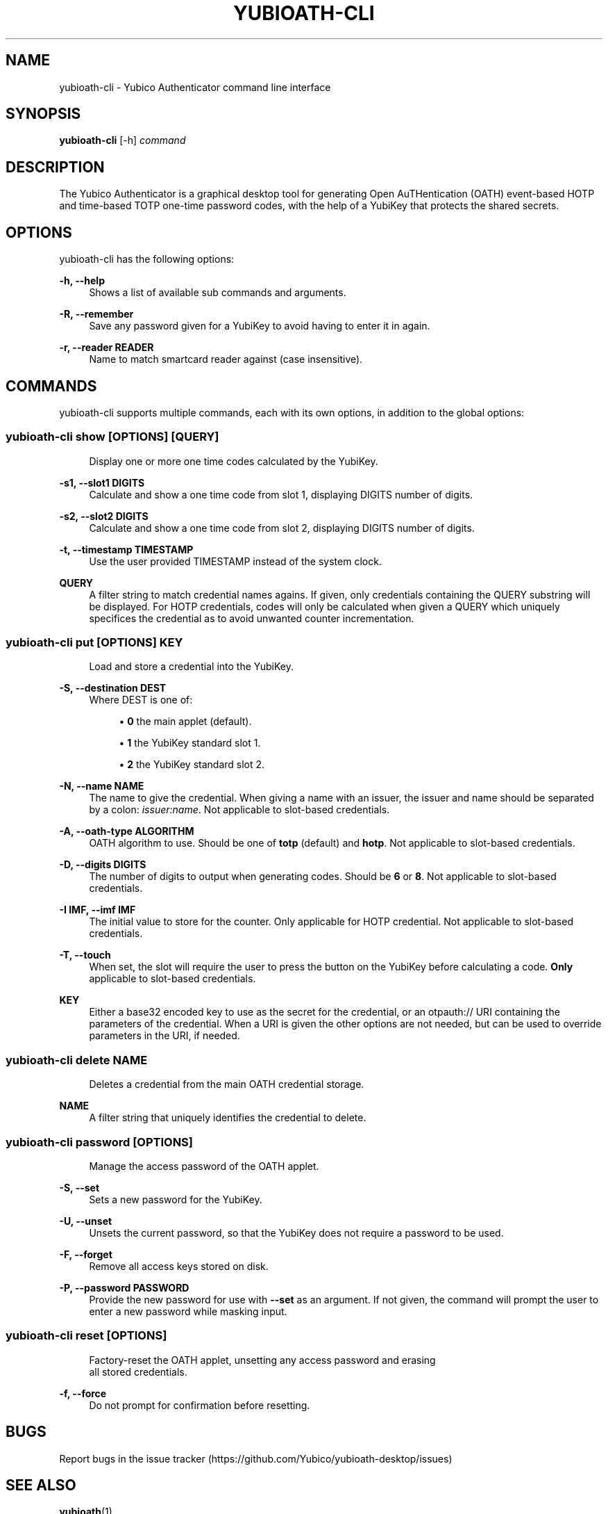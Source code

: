'\" t
.\"     Title: yubioath\e-cli
.\"    Author: [FIXME: author] [see http://docbook.sf.net/el/author]
.\" Generator: DocBook XSL Stylesheets v1.78.1 <http://docbook.sf.net/>
.\"      Date: 07/02/2015
.\"    Manual: Yubico Authenticator Manual
.\"    Source: yubioath-cli
.\"  Language: English
.\"
.TH "YUBIOATH\E\-CLI" "1" "07/02/2015" "yubioath\-cli" "Yubico Authenticator Manual"
.\" -----------------------------------------------------------------
.\" * Define some portability stuff
.\" -----------------------------------------------------------------
.\" ~~~~~~~~~~~~~~~~~~~~~~~~~~~~~~~~~~~~~~~~~~~~~~~~~~~~~~~~~~~~~~~~~
.\" http://bugs.debian.org/507673
.\" http://lists.gnu.org/archive/html/groff/2009-02/msg00013.html
.\" ~~~~~~~~~~~~~~~~~~~~~~~~~~~~~~~~~~~~~~~~~~~~~~~~~~~~~~~~~~~~~~~~~
.ie \n(.g .ds Aq \(aq
.el       .ds Aq '
.\" -----------------------------------------------------------------
.\" * set default formatting
.\" -----------------------------------------------------------------
.\" disable hyphenation
.nh
.\" disable justification (adjust text to left margin only)
.ad l
.\" -----------------------------------------------------------------
.\" * MAIN CONTENT STARTS HERE *
.\" -----------------------------------------------------------------
.SH "NAME"
yubioath-cli \- Yubico Authenticator command line interface
.SH "SYNOPSIS"
.sp
\fByubioath\-cli\fR [\-h] \fIcommand\fR
.SH "DESCRIPTION"
.sp
The Yubico Authenticator is a graphical desktop tool for generating Open AuTHentication (OATH) event\-based HOTP and time\-based TOTP one\-time password codes, with the help of a YubiKey that protects the shared secrets\&.
.SH "OPTIONS"
.sp
yubioath\-cli has the following options:
.PP
\fB\-h, \-\-help\fR
.RS 4
Shows a list of available sub commands and arguments\&.
.RE
.PP
\fB\-R, \-\-remember\fR
.RS 4
Save any password given for a YubiKey to avoid having to enter it in again\&.
.RE
.PP
\fB\-r, \-\-reader READER\fR
.RS 4
Name to match smartcard reader against (case insensitive)\&.
.RE
.SH "COMMANDS"
.sp
yubioath\-cli supports multiple commands, each with its own options, in addition to the global options:
.SS "yubioath\-cli show [OPTIONS] [QUERY]"
.sp
.if n \{\
.RS 4
.\}
.nf
Display one or more one time codes calculated by the YubiKey\&.
.fi
.if n \{\
.RE
.\}
.PP
\fB\-s1, \-\-slot1 DIGITS\fR
.RS 4
Calculate and show a one time code from slot 1, displaying DIGITS number of digits\&.
.RE
.PP
\fB\-s2, \-\-slot2 DIGITS\fR
.RS 4
Calculate and show a one time code from slot 2, displaying DIGITS number of digits\&.
.RE
.PP
\fB\-t, \-\-timestamp TIMESTAMP\fR
.RS 4
Use the user provided TIMESTAMP instead of the system clock\&.
.RE
.PP
\fBQUERY\fR
.RS 4
A filter string to match credential names agains\&. If given, only credentials containing the QUERY substring will be displayed\&. For HOTP credentials, codes will only be calculated when given a QUERY which uniquely specifices the credential as to avoid unwanted counter incrementation\&.
.RE
.SS "yubioath\-cli put [OPTIONS] KEY"
.sp
.if n \{\
.RS 4
.\}
.nf
Load and store a credential into the YubiKey\&.
.fi
.if n \{\
.RE
.\}
.PP
\fB\-S, \-\-destination DEST\fR
.RS 4
Where DEST is one of:
.sp
.RS 4
.ie n \{\
\h'-04'\(bu\h'+03'\c
.\}
.el \{\
.sp -1
.IP \(bu 2.3
.\}
\fB0\fR
the main applet (default)\&.
.RE
.sp
.RS 4
.ie n \{\
\h'-04'\(bu\h'+03'\c
.\}
.el \{\
.sp -1
.IP \(bu 2.3
.\}
\fB1\fR
the YubiKey standard slot 1\&.
.RE
.sp
.RS 4
.ie n \{\
\h'-04'\(bu\h'+03'\c
.\}
.el \{\
.sp -1
.IP \(bu 2.3
.\}
\fB2\fR
the YubiKey standard slot 2\&.
.RE
.RE
.PP
\fB\-N, \-\-name NAME\fR
.RS 4
The name to give the credential\&. When giving a name with an issuer, the issuer and name should be separated by a colon:
\fIissuer:name\fR\&. Not applicable to slot\-based credentials\&.
.RE
.PP
\fB\-A, \-\-oath\-type ALGORITHM\fR
.RS 4
OATH algorithm to use\&. Should be one of
\fBtotp\fR
(default) and
\fBhotp\fR\&. Not applicable to slot\-based credentials\&.
.RE
.PP
\fB\-D, \-\-digits DIGITS\fR
.RS 4
The number of digits to output when generating codes\&. Should be
\fB6\fR
or
\fB8\fR\&. Not applicable to slot\-based credentials\&.
.RE
.PP
\fB\-I IMF, \-\-imf IMF\fR
.RS 4
The initial value to store for the counter\&. Only applicable for HOTP credential\&. Not applicable to slot\-based credentials\&.
.RE
.PP
\fB\-T, \-\-touch\fR
.RS 4
When set, the slot will require the user to press the button on the YubiKey before calculating a code\&.
\fBOnly\fR
applicable to slot\-based credentials\&.
.RE
.PP
\fBKEY\fR
.RS 4
Either a base32 encoded key to use as the secret for the credential, or an otpauth:// URI containing the parameters of the credential\&. When a URI is given the other options are not needed, but can be used to override parameters in the URI, if needed\&.
.RE
.SS "yubioath\-cli delete NAME"
.sp
.if n \{\
.RS 4
.\}
.nf
Deletes a credential from the main OATH credential storage\&.
.fi
.if n \{\
.RE
.\}
.PP
\fBNAME\fR
.RS 4
A filter string that uniquely identifies the credential to delete\&.
.RE
.SS "yubioath\-cli password [OPTIONS]"
.sp
.if n \{\
.RS 4
.\}
.nf
Manage the access password of the OATH applet\&.
.fi
.if n \{\
.RE
.\}
.PP
\fB\-S, \-\-set\fR
.RS 4
Sets a new password for the YubiKey\&.
.RE
.PP
\fB\-U, \-\-unset\fR
.RS 4
Unsets the current password, so that the YubiKey does not require a password to be used\&.
.RE
.PP
\fB\-F, \-\-forget\fR
.RS 4
Remove all access keys stored on disk\&.
.RE
.PP
\fB\-P, \-\-password PASSWORD\fR
.RS 4
Provide the new password for use with
\fB\-\-set\fR
as an argument\&. If not given, the command will prompt the user to enter a new password while masking input\&.
.RE
.SS "yubioath\-cli reset [OPTIONS]"
.sp
.if n \{\
.RS 4
.\}
.nf
Factory\-reset the OATH applet, unsetting any access password and erasing
all stored credentials\&.
.fi
.if n \{\
.RE
.\}
.PP
\fB\-f, \-\-force\fR
.RS 4
Do not prompt for confirmation before resetting\&.
.RE
.SH "BUGS"
.sp
Report bugs in the issue tracker (https://github\&.com/Yubico/yubioath\-desktop/issues)
.SH "SEE ALSO"
.sp
\fByubioath\fR(1)
